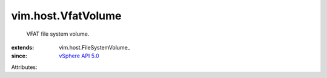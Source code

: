 
vim.host.VfatVolume
===================
  VFAT file system volume.
:extends: vim.host.FileSystemVolume_
:since: `vSphere API 5.0 <vim/version.rst#vimversionversion7>`_

Attributes:
